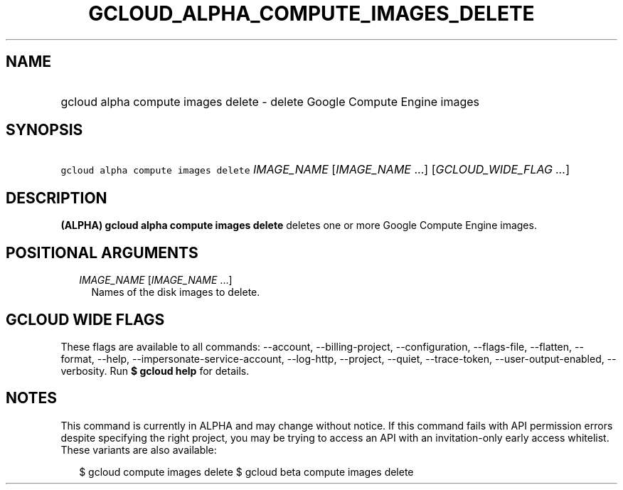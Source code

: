 
.TH "GCLOUD_ALPHA_COMPUTE_IMAGES_DELETE" 1



.SH "NAME"
.HP
gcloud alpha compute images delete \- delete Google Compute Engine images



.SH "SYNOPSIS"
.HP
\f5gcloud alpha compute images delete\fR \fIIMAGE_NAME\fR [\fIIMAGE_NAME\fR\ ...] [\fIGCLOUD_WIDE_FLAG\ ...\fR]



.SH "DESCRIPTION"

\fB(ALPHA)\fR \fBgcloud alpha compute images delete\fR deletes one or more
Google Compute Engine images.



.SH "POSITIONAL ARGUMENTS"

.RS 2m
.TP 2m
\fIIMAGE_NAME\fR [\fIIMAGE_NAME\fR ...]
Names of the disk images to delete.


.RE
.sp

.SH "GCLOUD WIDE FLAGS"

These flags are available to all commands: \-\-account, \-\-billing\-project,
\-\-configuration, \-\-flags\-file, \-\-flatten, \-\-format, \-\-help,
\-\-impersonate\-service\-account, \-\-log\-http, \-\-project, \-\-quiet,
\-\-trace\-token, \-\-user\-output\-enabled, \-\-verbosity. Run \fB$ gcloud
help\fR for details.



.SH "NOTES"

This command is currently in ALPHA and may change without notice. If this
command fails with API permission errors despite specifying the right project,
you may be trying to access an API with an invitation\-only early access
whitelist. These variants are also available:

.RS 2m
$ gcloud compute images delete
$ gcloud beta compute images delete
.RE

